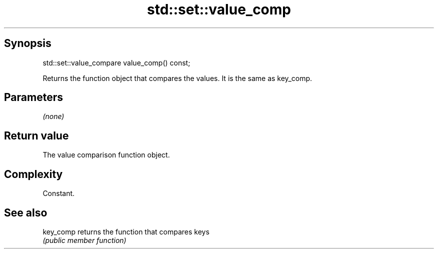.TH std::set::value_comp 3 "Jun 28 2014" "2.0 | http://cppreference.com" "C++ Standard Libary"
.SH Synopsis
   std::set::value_compare value_comp() const;

   Returns the function object that compares the values. It is the same as key_comp.

.SH Parameters

   \fI(none)\fP

.SH Return value

   The value comparison function object.

.SH Complexity

   Constant.

.SH See also

   key_comp returns the function that compares keys
            \fI(public member function)\fP 
